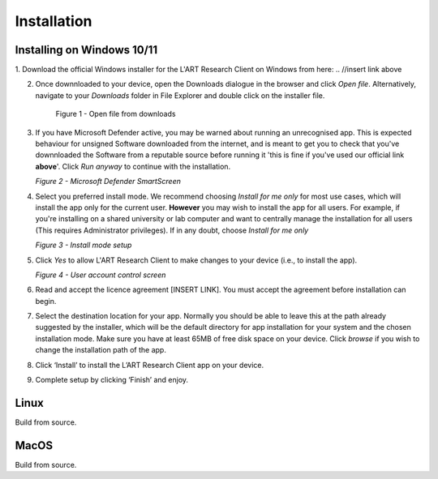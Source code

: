 Installation
============

.. //double check before adding 1.1.1, 1.1.1.1, etc

Installing on Windows 10/11
---------------------------

1. Download the official Windows installer for the L'ART Research Client on Windows from here: 
.. //insert link above 

2. Once downnloaded to your device, open the Downloads dialogue in the browser and click `Open file`.
   Alternatively, navigate to your *Downloads* folder in File Explorer and double click on the installer file.

   .. figure:: figures/figure1.png
      :width: 400
      :alt: Screenshot of windows download dialogue showing the downloaded installer file.

      Figure 1 - Open file from downloads

3. If you have Microsoft Defender active, you may be warned about running an unrecognised app. This is
   expected behaviour for unsigned Software downloaded from the internet, and is meant to get you to check
   that you've downnloaded the Software from a reputable source before running it 'this is fine if you've
   used our official link **above**'. Click `Run anyway` to continue with the installation.

   .. // insert figure 2 - Microsoft...

   *Figure 2 - Microsoft Defender SmartScreen*

4. Select you preferred install mode. We recommend choosing `Install for me only` for most use cases, which
   will install the app only for the current user. **However** you may wish to install the app for all users.
   For example, if you're installing on a shared university or lab computer and want to centrally manage the 
   installation for all users (This requires Administrator privileges). 
   If in any doubt, choose `Install for me only`

   .. //insert figure 3 

   *Figure 3 - Install mode setup*

5. Click `Yes` to allow L'ART Research Client to make changes to your device (i.e., to install the app).

   .. // insert figure 4

   *Figure 4 - User account control screen* 

6. Read and accept the licence agreement [INSERT LINK]. You must accept the agreement before installation can begin.


7. Select the destination location for your app. Normally you should be able to leave this at the path
   already suggested by the installer, which will be the default directory for app installation for your system
   and the chosen installation mode. Make sure you have at least 65MB of free disk space on your device.
   Click `browse` if you wish to change the installation path of the app.  


8. Click ‘Install’ to install the L’ART Research Client app on your device. 


9. Complete setup by clicking ‘Finish’ and enjoy. 



Linux
-----

Build from source.

MacOS
-----

Build from source.